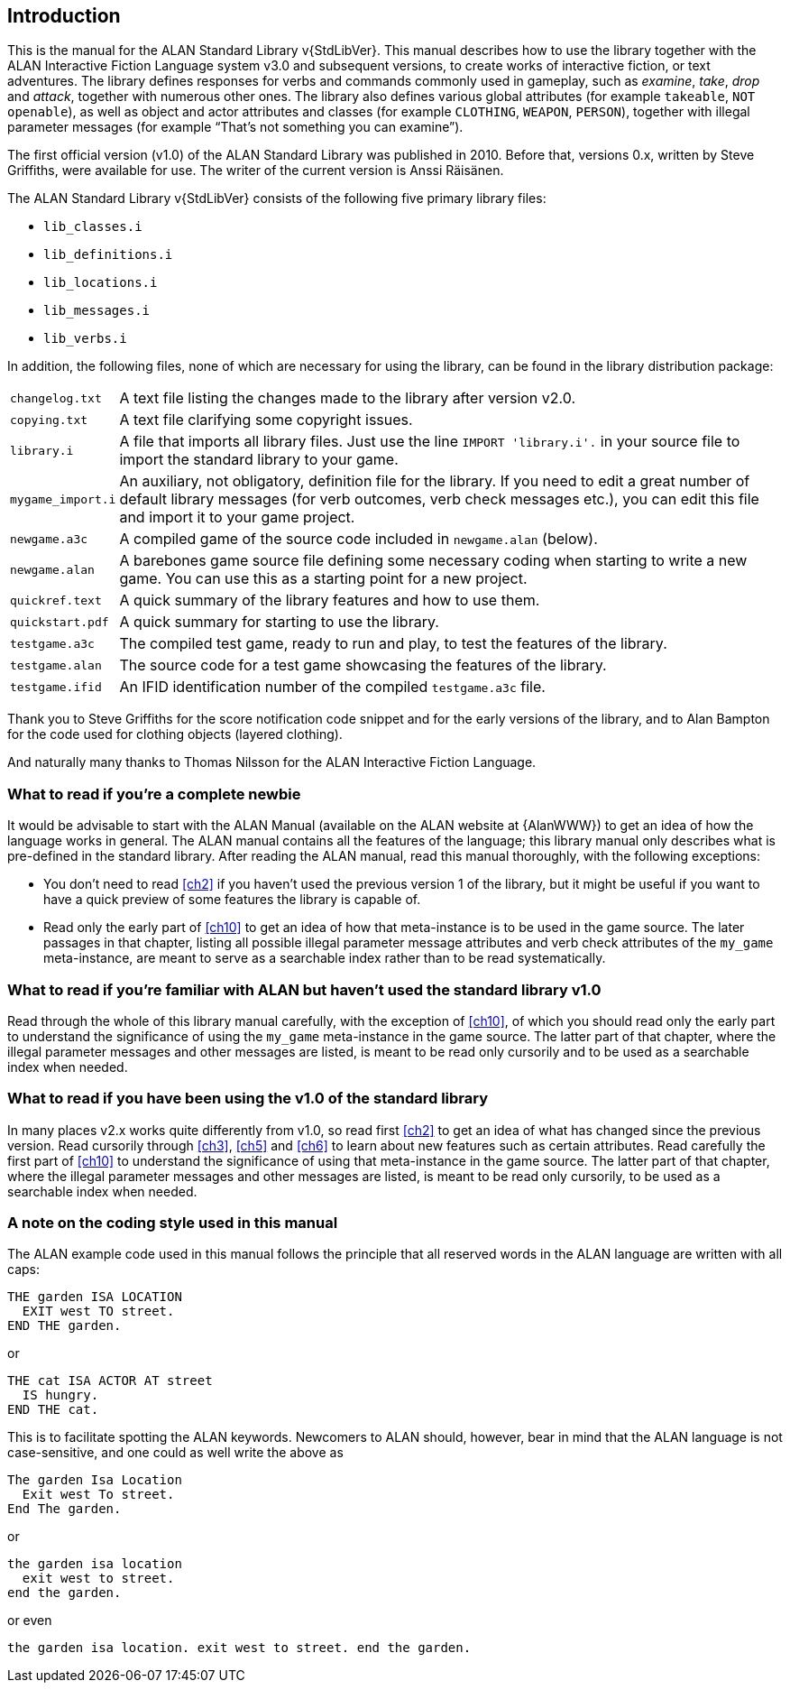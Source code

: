 ////
********************************************************************************
*                                                                              *
*                     ALAN Standard Library User's Manual                      *
*                                                                              *
*                                  Chapter 1                                   *
*                                                                              *
********************************************************************************
////

[[ch1]]
== Introduction

// @NOTE: We should specify the actual ALAN version that the library was tested
// 		  against (either Alpha or Beta, depending if a new Beta was released).
// 		  Some of the bug fixes that resulted from bugs discovered during tests
// 		  tests and development might require the library to use updated ALAN
// 		  releases.

This is the manual for the ALAN Standard Library v{StdLibVer}.
This manual describes how to use the library together with the ALAN Interactive Fiction Language system v3.0 and subsequent versions, to create works of interactive fiction, or text adventures.
The library defines responses for verbs and commands commonly used in gameplay, such as _examine_, _take_, _drop_ and _attack_, together with numerous other ones.
The library also defines various global attributes (for example `takeable`, `NOT openable`), as well as object and actor attributes and classes (for example `CLOTHING`, `WEAPON`, `PERSON`), together with illegal parameter messages (for example "`That's not something you can examine`").

The first official version (v1.0) of the ALAN Standard Library was published in 2010.
Before that, versions 0.x, written by Steve Griffiths, were available for use.
The writer of the current version is Anssi Räisänen.


The ALAN Standard Library v{StdLibVer} consists of the following five primary library files:

* `lib_classes.i`
* `lib_definitions.i`
* `lib_locations.i`
* `lib_messages.i`
* `lib_verbs.i`

In addition, the following files, none of which are necessary for using the library, can be found in the library distribution package:

// @TODO: FIX LIST OF EXTRA LIB FILES!
// [ ] Some of these files have been renamed or have different extensions now.
// [ ] Add links to these files?


[horizontal]
`changelog.txt`   :: A text file listing the changes made to the library after version v2.0.
`copying.txt`     :: A text file clarifying some copyright issues.
`library.i`       :: A file that imports all library files.
Just use the line `IMPORT 'library.i'.` in your source file to import the standard library to your game.
`mygame_import.i` :: An auxiliary, not obligatory, definition file for the library.
If you need to edit a great number of default library messages (for verb outcomes, verb check messages etc.), you can edit this file and import it to your game project.
`newgame.a3c`     :: A compiled game of the source code included in `newgame.alan` (below).
`newgame.alan`    :: A barebones game source file defining some necessary coding when starting to write a new game.
You can use this as a starting point for a new project.
`quickref.text`   :: A quick summary of the library features and how to use them.
`quickstart.pdf`  :: A quick summary for starting to use the library.
`testgame.a3c`    :: The compiled test game, ready to run and play, to test the features of the library.
`testgame.alan`   :: The source code for a test game showcasing the features of the library.
`testgame.ifid`   :: An IFID identification number of the compiled `testgame.a3c` file.

Thank you to Steve Griffiths for the score notification code snippet and for the early versions of the library, and to Alan Bampton for the code used for clothing objects (layered clothing).

And naturally many thanks to Thomas Nilsson for the ALAN Interactive Fiction Language.


=== What to read if you're a complete newbie

It would be advisable to start with the ALAN Manual (available on the ALAN website at {AlanWWW}) to get an idea of how the language works in general.
The ALAN manual contains all the features of the language; this library manual only describes what is pre-defined in the standard library.
After reading the ALAN manual, read this manual thoroughly, with the following exceptions:

* You don't need to read <<ch2>> if you haven't used the previous version 1 of the library, but it might be useful if you want to have a quick preview of some features the library is capable of.

* Read only the early part of <<ch10>> to get an idea of how that meta-instance is to be used in the game source.
The later passages in that chapter, listing all possible illegal parameter message attributes and verb check attributes of the `my_game` meta-instance, are meant to serve as a searchable index rather than to be read systematically.


=== What to read if you're familiar with ALAN but haven't used the standard library v1.0

// @TODO: ADD XREF

Read through the whole of this library manual carefully, with the exception of <<ch10>>, of which you should read only the early part to understand the significance of using the `my_game` meta-instance in the game source.
The latter part of that chapter, where the illegal parameter messages and other messages are listed, is meant to be read only cursorily and to be used as a searchable index when needed.

=== What to read if you have been using the v1.0 of the standard library

// @TODO: ADD XREF

In many places v2.x works quite differently from v1.0, so read first <<ch2>> to get an idea of what has changed since the previous version.
Read cursorily through <<ch3>>, <<ch5>> and <<ch6>> to learn about new features such as certain attributes.
Read carefully the first part of <<ch10>> to understand the significance of using that meta-instance in the game source.
The latter part of that chapter, where the illegal parameter messages and other messages are listed, is meant to be read only cursorily, to be used as a searchable index when needed.


=== A note on the coding style used in this manual

The ALAN example code used in this manual follows the principle that all reserved words in the ALAN language are written with all caps:


[source,alan]
--------------------------------------------------------------------------------
THE garden ISA LOCATION
  EXIT west TO street.
END THE garden.
--------------------------------------------------------------------------------

or


[source,alan]
--------------------------------------------------------------------------------
THE cat ISA ACTOR AT street
  IS hungry.
END THE cat.
--------------------------------------------------------------------------------

This is to facilitate spotting the ALAN keywords.
Newcomers to ALAN should, however, bear in mind that the ALAN language is not case-sensitive, and one could as well write the above as


[source,alan]
--------------------------------------------------------------------------------
The garden Isa Location
  Exit west To street.
End The garden.
--------------------------------------------------------------------------------

or

[source,alan]
--------------------------------------------------------------------------------
the garden isa location
  exit west to street.
end the garden.
--------------------------------------------------------------------------------

or even

[source,alan]
--------------------------------------------------------------------------------
the garden isa location. exit west to street. end the garden.
--------------------------------------------------------------------------------


// EOF //

